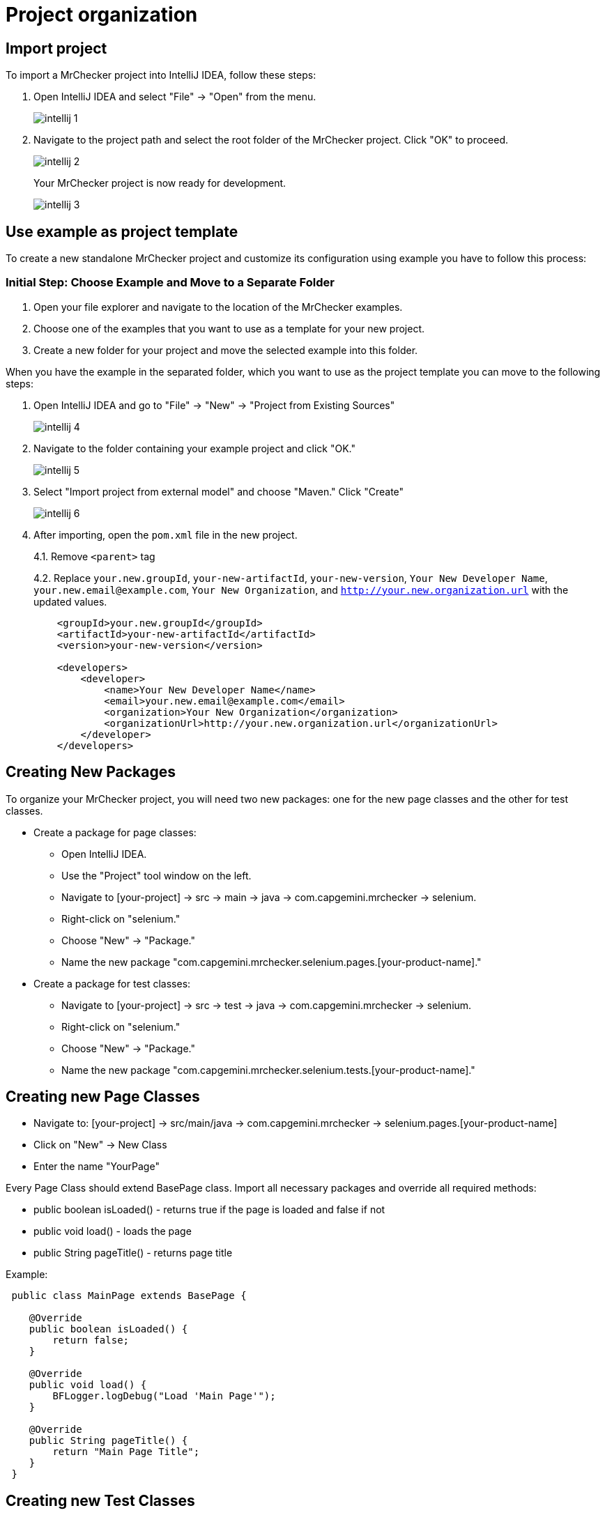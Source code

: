 = Project organization

== Import project

To import a MrChecker project into IntelliJ IDEA, follow these steps:

1. Open IntelliJ IDEA and select "File" -> "Open" from the menu.
+
image::images/intellij_1.png[]
+
2. Navigate to the project path and select the root folder of the MrChecker project.
Click "OK" to proceed.
+
image::images/intellij_2.png[]
+

Your MrChecker project is now ready for development.
+
image::images/intellij_3.png[]

== Use example as project template

To create a new standalone MrChecker project and customize its configuration using example you have to follow this process:

=== Initial Step: Choose Example and Move to a Separate Folder

1. Open your file explorer and navigate to the location of the MrChecker examples.

2. Choose one of the examples that you want to use as a template for your new project.

3. Create a new folder for your project and move the selected example into this folder.

When you have the example in the separated folder, which you want to use as the project template you can move to the following steps:

1. Open IntelliJ IDEA and go to "File" -> "New" -> "Project from Existing Sources"
+
image::images/intellij_4.png[]
+

2. Navigate to the folder containing your example project and click "OK."
+
image::images/intellij_5.png[]
+

3. Select "Import project from external model" and choose "Maven." Click "Create"
+
image::images/intellij_6.png[]
+

4. After importing, open the `pom.xml` file in the new project.
+

4.1. Remove `<parent>` tag
+
4.2. Replace `your.new.groupId`, `your-new-artifactId`, `your-new-version`, `Your New Developer Name`, `your.new.email@example.com`, `Your New Organization`, and `http://your.new.organization.url` with the updated values.
+
----
    <groupId>your.new.groupId</groupId>
    <artifactId>your-new-artifactId</artifactId>
    <version>your-new-version</version>

    <developers>
        <developer>
            <name>Your New Developer Name</name>
            <email>your.new.email@example.com</email>
            <organization>Your New Organization</organization>
            <organizationUrl>http://your.new.organization.url</organizationUrl>
        </developer>
    </developers>
----

== Creating New Packages

To organize your MrChecker project, you will need two new packages: one for the new page classes and the other for test classes.

* Create a package for page classes:

- Open IntelliJ IDEA.
- Use the "Project" tool window on the left.
- Navigate to [your-project] -> src -> main -> java -> com.capgemini.mrchecker -> selenium.
- Right-click on "selenium."
- Choose "New" -> "Package."
- Name the new package "com.capgemini.mrchecker.selenium.pages.[your-product-name]."

* Create a package for test classes:

- Navigate to [your-project] -> src -> test -> java -> com.capgemini.mrchecker -> selenium.
- Right-click on "selenium."
- Choose "New" -> "Package."
- Name the new package "com.capgemini.mrchecker.selenium.tests.[your-product-name]."

== Creating new Page Classes

- Navigate to: [your-project] → src/main/java → com.capgemini.mrchecker → selenium.pages.[your-product-name]
- Click on "New" → New Class
- Enter the name "YourPage"

Every Page Class should extend BasePage class.
Import all necessary packages and override all required methods:

* public boolean isLoaded() - returns true if the page is loaded and false if not
* public void load() - loads the page
* public String pageTitle() - returns page title

Example:

[source,java]
----
 public class MainPage extends BasePage {

    @Override
    public boolean isLoaded() {
        return false; 
    }
    
    @Override
    public void load() {
        BFLogger.logDebug("Load 'Main Page'"); 
    }
    
    @Override
    public String pageTitle() {
        return "Main Page Title"; 
    }
 }
----

== Creating new Test Classes

- Navigate to  [your-project] → src/test/java → com.capgemini.mrchecker → selenium.tests.[your-product-name]
- Click on "New" → New Class
- Enter the name "YourCaseTest"

Test classes should extend BaseTest class, import all necessary packages and override all required methods:

* public void setUp() - executes before each test
* public void tearDown() - executes after each test

Optionally, it is also possible to implement the following methods:

* @BeforeAll public static void setUpBeforeAll() - runs only once before all tests
* @AfterAll public static void tearDownAfterAll() - runs only once after performing all tests

Every test method has to be signed with "@Test" parameter.

[source,java]
----
 import com.capgemini.mrchecker.selenium.example.page.MainPage;
import com.capgemini.mrchecker.test.core.BaseTest;
import com.capgemini.mrchecker.test.core.utils.PageFactory;

import org.junit.jupiter.api.BeforeAll;
import org.junit.jupiter.api.AfterAll;
import org.junit.jupiter.api.Test;

public class YourCaseTest extends BaseTest {
	private final MainPage mainPage = PageFactory.getPageInstance(MainPage.class);

	// This method is executed once before all test methods in the class.
	@BeforeAll
	public static void setUpBeforeAll() {

	}

	// This method is executed once after all test methods in the class.
	@AfterAll
	public static void tearDownAfterAll() {

	}

	// This method is executed before each test method in the class.
	@Override
	public void setUp() {
		// Load the main page before each test.
		mainPage.load();
	}

	// This method is executed after each test method in the class.
	@Override
	public void tearDown() {

	}

	// This is a sample test method.
	@Test
	public void shouldTestRunWithoutReturningError() {
		// Add test logic here
	}
}
----

== Running Tests

Run the test by right-clicking on the test method → Run as → JUnit test.

